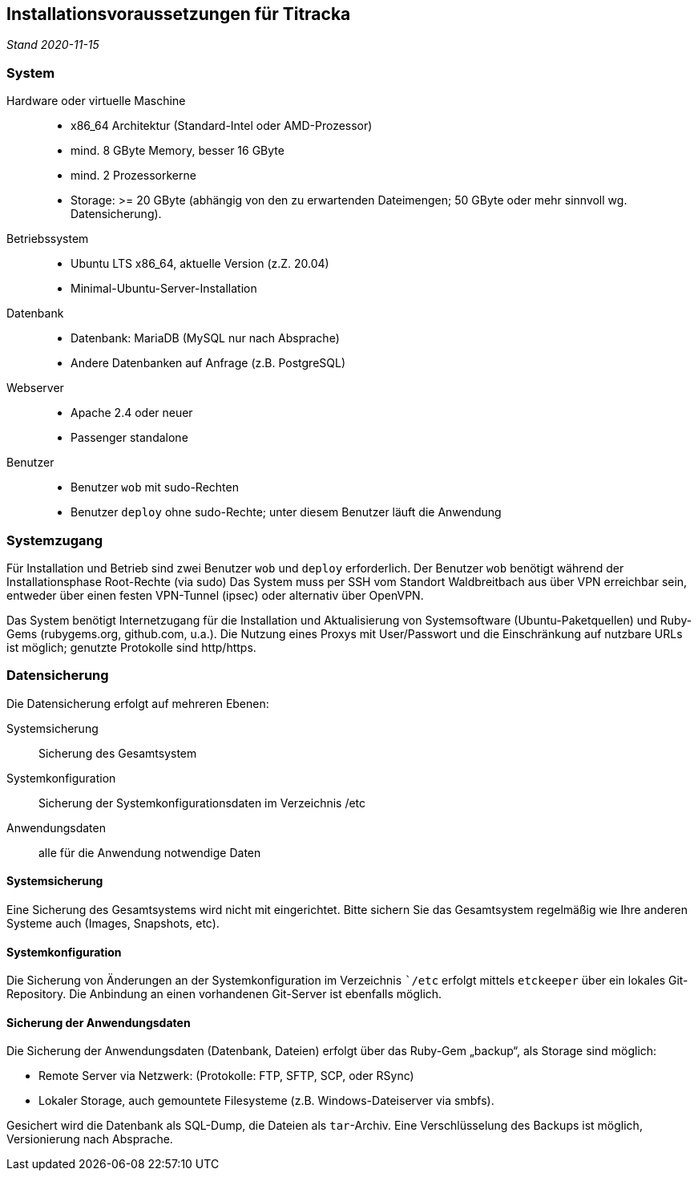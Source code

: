 == Installationsvoraussetzungen für Titracka
_Stand 2020-11-15_

[[system]]
=== System

Hardware oder virtuelle Maschine::
  * x86_64 Architektur (Standard-Intel oder AMD-Prozessor)
  * mind. 8 GByte Memory, besser 16 GByte
  * mind. 2 Prozessorkerne
  * Storage: >= 20 GByte (abhängig von den zu erwartenden Dateimengen; 50
GByte oder mehr sinnvoll wg. Datensicherung).
Betriebssystem::
  * Ubuntu LTS x86_64, aktuelle Version (z.Z. 20.04)
  * Minimal-Ubuntu-Server-Installation
Datenbank::
  * Datenbank: MariaDB (MySQL nur nach Absprache)
  * Andere Datenbanken auf Anfrage (z.B. PostgreSQL)
Webserver::
  * Apache 2.4 oder neuer
  * Passenger standalone
Benutzer::
  * Benutzer `wob` mit sudo-Rechten
  * Benutzer `deploy` ohne sudo-Rechte; unter diesem Benutzer läuft die
    Anwendung

[[systemzugang]]
=== Systemzugang

Für Installation und Betrieb sind zwei Benutzer `wob` und `deploy`
erforderlich. Der Benutzer `wob` benötigt während der Installationsphase
Root-Rechte (via sudo) Das System muss per SSH vom Standort Waldbreitbach aus
über VPN erreichbar sein, entweder über einen festen VPN-Tunnel (ipsec) oder
alternativ über OpenVPN.

Das System benötigt Internetzugang für die Installation und Aktualisierung von
Systemsoftware (Ubuntu-Paketquellen) und Ruby-Gems (rubygems.org, github.com,
u.a.). Die Nutzung eines Proxys mit User/Passwort und die Einschränkung auf
nutzbare URLs ist möglich; genutzte Protokolle sind http/https.

[[datensicherung]]
=== Datensicherung
Die Datensicherung erfolgt auf mehreren Ebenen:

Systemsicherung:: Sicherung des Gesamtsystem
Systemkonfiguration:: Sicherung der Systemkonfigurationsdaten im Verzeichnis /etc
Anwendungsdaten:: alle für die Anwendung notwendige Daten

[[systembackup]]
==== Systemsicherung

Eine Sicherung des Gesamtsystems wird nicht mit eingerichtet. Bitte sichern Sie
das Gesamtsystem regelmäßig wie Ihre anderen Systeme auch (Images, Snapshots, etc).

[[systemkonfiguration]]
==== Systemkonfiguration

Die Sicherung von Änderungen an der Systemkonfiguration im Verzeichnis ``/etc`
erfolgt mittels `etckeeper` über ein lokales Git-Repository. Die Anbindung an
einen vorhandenen Git-Server ist ebenfalls möglich.

[[sicherung-der-anwendungsdaten]]
==== Sicherung der Anwendungsdaten

Die Sicherung der Anwendungsdaten (Datenbank, Dateien) erfolgt über das
Ruby-Gem „backup“, als Storage sind möglich:

* Remote Server via Netzwerk: (Protokolle: FTP, SFTP, SCP, oder RSync)
* Lokaler Storage, auch gemountete Filesysteme (z.B. Windows-Dateiserver
via smbfs).

Gesichert wird die Datenbank als SQL-Dump, die Dateien als `tar`-Archiv.
Eine Verschlüsselung des Backups ist möglich, Versionierung nach
Absprache.
